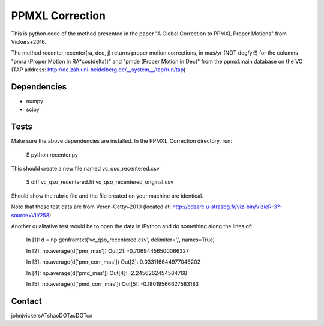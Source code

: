 

======
PPMXL Correction
======

This is python code of the method presented in the paper "A Global Correction to PPMXL Proper Motions" from Vickers+2016.

The method recenter.recenter(ra, dec, j) returns proper motion corrections, in mas/yr (NOT deg/yr!) for the columns "pmra (Proper Motion in RA*cos(delta))" and "pmde (Proper Motion in Dec)" from the ppmxl.main database on the VO (TAP address: http://dc.zah.uni-heidelberg.de/__system__/tap/run/tap)

Dependencies
------------

- numpy
- scipy

Tests
-----

Make sure the above dependencies are installed. In the PPMXL_Correction directory, run:

  $ python recenter.py

This should create a new file named vc_qso_recentered.csv


  $ diff vc_qso_recentered.fit vc_qso_recentered_original.csv

Should show the rubric file and the file created on your machine are identical.

Note that these test data are from Veron-Cetty+2010 (located at: http://cdsarc.u-strasbg.fr/viz-bin/VizieR-3?-source=VII/258)


Another qualitative test would be to open the data in iPython and do something along the lines of:


  In [1]: d = np.genfromtxt('vc_qso_recentered.csv', delimiter=',', names=True)

  In [2]: np.average(d['pmr_mas'])
  Out[2]: -0.70694456500066327

  In [3]: np.average(d['pmr_corr_mas'])
  Out[3]: 0.033116644977046202

  In [4]: np.average(d['pmd_mas'])
  Out[4]: -2.2456262454584768

  In [5]: np.average(d['pmd_corr_mas'])
  Out[5]: -0.18019566627583183


Contact
-----
johnjvickersATshaoDOTacDOTcn
